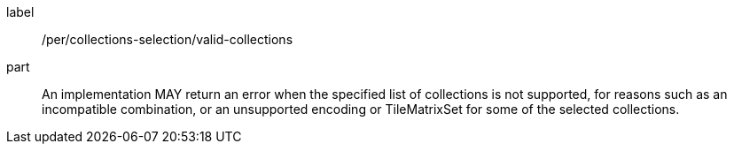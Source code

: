 [[per_tiles-collections-selection]]
////
[width="90%",cols="2,6a"]
|===
^|*Permission {counter:per-id}* |*/per/collections-selection/valid-collections*
^|A | An implementation MAY return an error when the specified list of collections is not supported, for reasons such as an incompatible combination, or an unsupported encoding or TileMatrixSet for some of the selected collections.
|===
////

[permission]
====
[%metadata]
label:: /per/collections-selection/valid-collections
part:: An implementation MAY return an error when the specified list of collections is not supported, for reasons such as an incompatible combination, or an unsupported encoding or TileMatrixSet for some of the selected collections.
====
